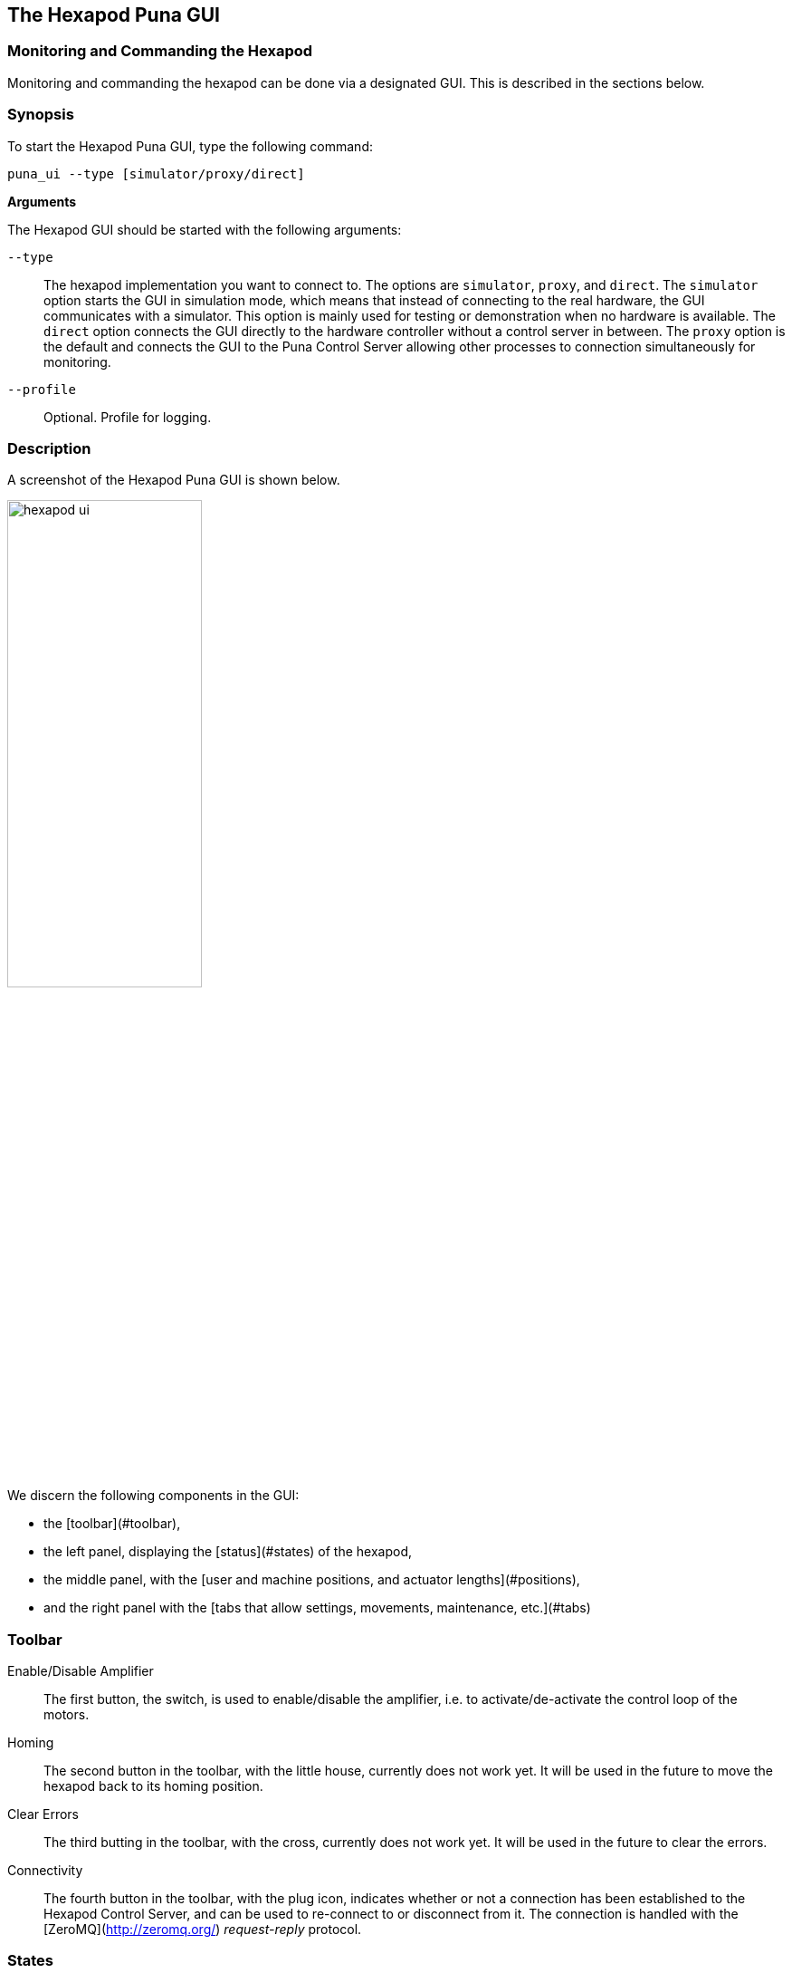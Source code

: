 == The Hexapod Puna GUI
:imagesdir: ../images

=== Monitoring and Commanding the Hexapod

Monitoring and commanding the hexapod can be done via a designated GUI. This
is described in the sections below.

=== Synopsis

To start the Hexapod Puna GUI, type the following command:

```bash
puna_ui --type [simulator/proxy/direct]
```

**Arguments**

The Hexapod GUI should be started with the following arguments:


`--type`::
The hexapod implementation you want to connect to. The options are `simulator`, `proxy`, and `direct`. The `simulator` option starts the GUI in simulation mode, which means that instead of connecting to the real hardware, the GUI communicates with a simulator. This option is mainly used for testing or demonstration when no hardware is available. The `direct` option connects the GUI directly to the hardware controller without a control server in between. The `proxy` option is the default and connects the GUI to the Puna Control Server allowing other processes to connection simultaneously for monitoring.

`--profile`::
Optional. Profile for logging.

=== Description

A screenshot of the Hexapod Puna GUI is shown below.

image::hexapod_ui.png[width=50%,align="center"]

We discern the following components in the GUI:

* the [toolbar](#toolbar),
* the left panel, displaying the [status](#states) of the hexapod,
* the middle panel, with the
  [user and machine positions, and actuator lengths](#positions),
* and the right panel with the
  [tabs that allow settings, movements, maintenance, etc.](#tabs)

=== Toolbar

Enable/Disable Amplifier::

The first button, the switch, is used to enable/disable the amplifier, i.e. to
activate/de-activate the control loop of the motors.

Homing::
The second button in the toolbar, with the little house, currently does not
work yet. It will be used in the future to move the hexapod back to its homing
position.

Clear Errors::
The third butting in the toolbar, with the cross, currently does not work yet.
It will be used in the future to clear the errors.

Connectivity::
The fourth button in the toolbar, with the plug icon, indicates whether or not
a connection has been established to the Hexapod Control Server, and can be
used to re-connect to or disconnect from it. The connection is handled with
the [ZeroMQ](http://zeromq.org/) _request-reply_ protocol.

=== States

The left panel reports on the status of the hexapod. This is done by means of
a series of LEDS, where a green LED indicates information, an orange LED
indicated a warning, and a red LED indicates an error has occurred.

The meaning of the individual reported states can be found in the Application
programming interface (API) of the Hexapod controller (MAN_SOFT_API).

=== Positions

The middle panel displays the user and machine positions, and actuator
lengths.

Object [in User]::

At the top the position of the Object Coordinate System is given in the User
Coordinate System. The fields `X`, `Y`, and `Z` denote the translation (in mm)
along the $x$-, $y$-, and $z$-axis (of the User Coordinate System) resp. The
fields `Rx`, `Ry`, and `Rz` denote the rotation (in degrees) around these
axes.

Platform [in Machine]::

In the middle the position of the Platform Coordinate System is given in the
Machine Coordinate System. The fields `X`, `Y`, and `Z` denote the translation
(in mm) along the $x$-, $y$-, and $z$-axis (of the Machine Coordinate System)
resp. The fields `Rx`, `Ry`, and `Rz` denote the rotation (in degrees) around
these axes.

Actuator Lengths::

At the bottom, the fields `L1` to `L6` display the lengths (in mm) of the
corresponding actuators. Currently the underlying method polling these lengths
has not been implemented yet and all actuator lengths are set to NaN.

=== Tabs

The tabs in the right panel allow settings, movements, maintenance, etc. The
different tabs are discussed in the subsequent sections.

Positions::
    The first tab, `Positions`, allows to command the hexapod to move to a given position in manual mode. The type of movement, absolute or relative (user \& object), can be selected by the combo box. Before you perform a movement, it is always a good idea to validate. Press the _Validate Movement.._ button to send a check command to the Hexapod Controller and return a valid/invalid condition.

There are two specific positions that can be moved to with the combo box at the bottom of this tab, ZERO and RETRACTED.

Configuration::

The second tab, `Configuration`, allows to manually change the definition of the User coordinate system and the Object coordinate system. The User coordinate system is defined relative to the Machine coordinate system, and the Object coordinate system is defined relative to the Platform coordinate system. This configuration is not saved automatically and will be reset after power-on of the controller.

image::hexapod_ui_configuration.png[width=50%,align="center"]

The double arrow buttons in the middle are used to copy the settings from one coordinate system to the other. Use the `Fetch` button to load the settings from the Hexapod controller and when you want to apply your changes, click the `Apply` button.

In the lower part of this tab you will find speed settings. Rotation and translation speed of the hexapod can be set independently. Use the `Fetch` button to retrieve the current speed settings from the hexapod and click the `Apply` button to save your changes to the controller.

image::hexapod_ui_speed.png[width=50%,align="center"]


Advanced State::

The third tab, `Advanced State`, shows the state of each of the actuators of the hexapod.

image::hexapod_ui_advanced.png[width=50%,align="center"]
